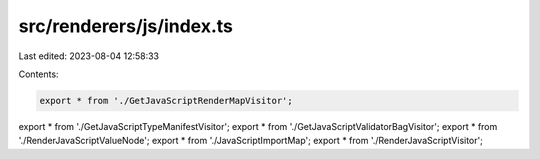 src/renderers/js/index.ts
=========================

Last edited: 2023-08-04 12:58:33

Contents:

.. code-block:: ts

    export * from './GetJavaScriptRenderMapVisitor';
export * from './GetJavaScriptTypeManifestVisitor';
export * from './GetJavaScriptValidatorBagVisitor';
export * from './RenderJavaScriptValueNode';
export * from './JavaScriptImportMap';
export * from './RenderJavaScriptVisitor';


